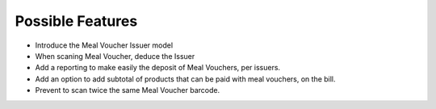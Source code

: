 Possible Features
~~~~~~~~~~~~~~~~~

* Introduce the Meal Voucher Issuer model
* When scaning Meal Voucher, deduce the Issuer
* Add a reporting to make easily the deposit of Meal Vouchers, per issuers.
* Add an option to add subtotal of products that can be paid with meal vouchers,
  on the bill.
* Prevent to scan twice the same Meal Voucher barcode.